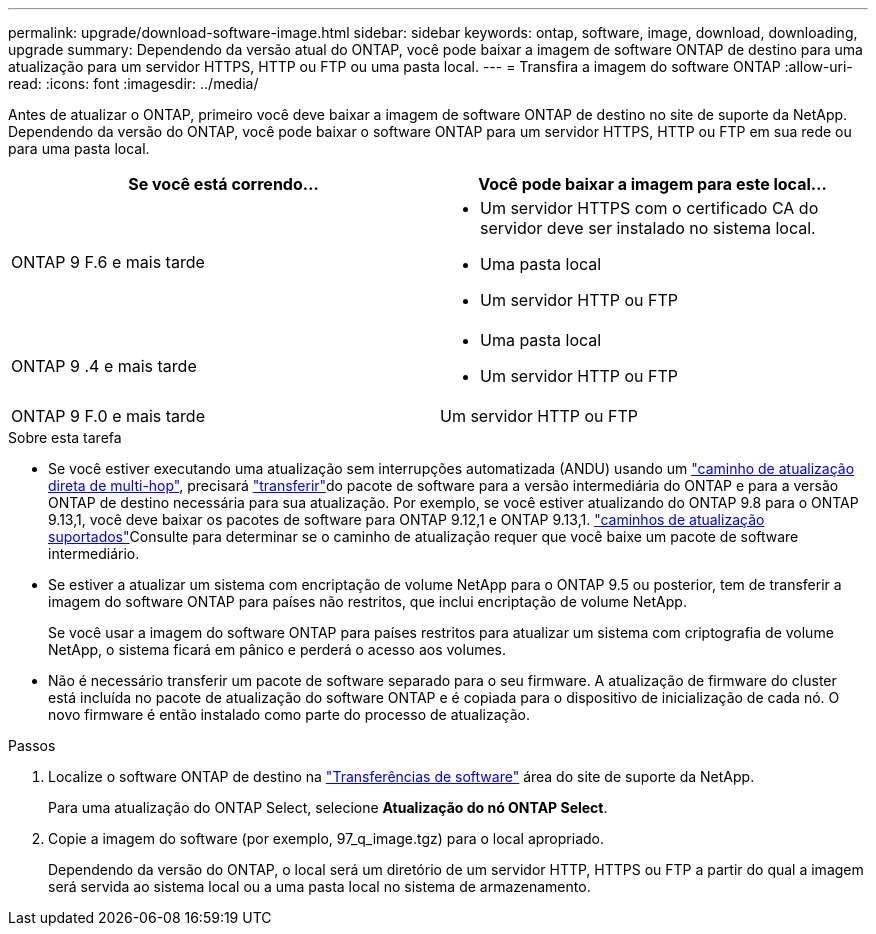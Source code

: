---
permalink: upgrade/download-software-image.html 
sidebar: sidebar 
keywords: ontap, software, image, download, downloading, upgrade 
summary: Dependendo da versão atual do ONTAP, você pode baixar a imagem de software ONTAP de destino para uma atualização para um servidor HTTPS, HTTP ou FTP ou uma pasta local. 
---
= Transfira a imagem do software ONTAP
:allow-uri-read: 
:icons: font
:imagesdir: ../media/


[role="lead"]
Antes de atualizar o ONTAP, primeiro você deve baixar a imagem de software ONTAP de destino no site de suporte da NetApp. Dependendo da versão do ONTAP, você pode baixar o software ONTAP para um servidor HTTPS, HTTP ou FTP em sua rede ou para uma pasta local.

[cols="2"]
|===
| Se você está correndo... | Você pode baixar a imagem para este local... 


| ONTAP 9 F.6 e mais tarde  a| 
* Um servidor HTTPS com o certificado CA do servidor deve ser instalado no sistema local.
* Uma pasta local
* Um servidor HTTP ou FTP




| ONTAP 9 .4 e mais tarde  a| 
* Uma pasta local
* Um servidor HTTP ou FTP




| ONTAP 9 F.0 e mais tarde | Um servidor HTTP ou FTP 
|===
.Sobre esta tarefa
* Se você estiver executando uma atualização sem interrupções automatizada (ANDU) usando um link:concept_upgrade_paths.html#types-of-upgrade-paths["caminho de atualização direta de multi-hop"], precisará link:download-software-image.html["transferir"]do pacote de software para a versão intermediária do ONTAP e para a versão ONTAP de destino necessária para sua atualização. Por exemplo, se você estiver atualizando do ONTAP 9.8 para o ONTAP 9.13,1, você deve baixar os pacotes de software para ONTAP 9.12,1 e ONTAP 9.13,1. link:concept_upgrade_paths.html#supported-upgrade-paths["caminhos de atualização suportados"]Consulte para determinar se o caminho de atualização requer que você baixe um pacote de software intermediário.
* Se estiver a atualizar um sistema com encriptação de volume NetApp para o ONTAP 9.5 ou posterior, tem de transferir a imagem do software ONTAP para países não restritos, que inclui encriptação de volume NetApp.
+
Se você usar a imagem do software ONTAP para países restritos para atualizar um sistema com criptografia de volume NetApp, o sistema ficará em pânico e perderá o acesso aos volumes.

* Não é necessário transferir um pacote de software separado para o seu firmware. A atualização de firmware do cluster está incluída no pacote de atualização do software ONTAP e é copiada para o dispositivo de inicialização de cada nó. O novo firmware é então instalado como parte do processo de atualização.


.Passos
. Localize o software ONTAP de destino na link:https://mysupport.netapp.com/site/products/all/details/ontap9/downloads-tab["Transferências de software"^] área do site de suporte da NetApp.
+
Para uma atualização do ONTAP Select, selecione *Atualização do nó ONTAP Select*.

. Copie a imagem do software (por exemplo, 97_q_image.tgz) para o local apropriado.
+
Dependendo da versão do ONTAP, o local será um diretório de um servidor HTTP, HTTPS ou FTP a partir do qual a imagem será servida ao sistema local ou a uma pasta local no sistema de armazenamento.



